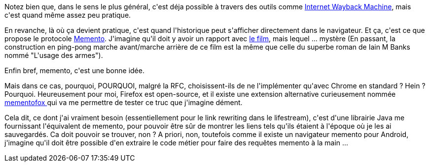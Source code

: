 :jbake-type: post
:jbake-status: published
:jbake-title: Le voyage dans le temps, c'est possible sur internet
:jbake-tags: firefox,lifestream,mémoire,web,_mois_août,_année_2014
:jbake-date: 2014-08-21
:jbake-depth: ../../../../
:jbake-uri: wordpress/2014/08/21/le-voyage-dans-le-temps-cest-possible-sur-internet.adoc
:jbake-excerpt: 
:jbake-source: https://riduidel.wordpress.com/2014/08/21/le-voyage-dans-le-temps-cest-possible-sur-internet/
:jbake-style: wordpress

++++
<p>Notez bien que, dans le sens le plus général, c'est déja possible à travers des outils comme <a href="https://archive.org/">Internet Wayback Machine</a>, mais c'est quand même assez peu pratique.</p><p>En revanche, là où ça devient pratique, c'est quand l'historique peut s'afficher directement dans le navigateur. Et ça, c'est ce que propose le protocole <a href="http://mementoweb.org/">Memento</a>. J'imagine qu'il doit y avoir un rapport avec <a href="https://fr.wikipedia.org/wiki/Memento_%28film%29">le film</a>, mais lequel ... mystère (En passant, la construction en ping-pong marche avant/marche arrière de ce film est la même que celle du superbe roman de Iain M Banks nommé "L'usage des armes").</p><p>Enfin bref, memento, c'est une bonne idée.</p><p>Mais dans ce cas, pourquoi, POURQUOI, malgré la RFC, choisissent-ils de ne l'implémenter qu'avec Chrome en standard ? Hein ? Pourquoi. Heureusement pour moi, Firefox est open-source, et il existe une extension alternative curieusement nommée <a href="https://addons.mozilla.org/en-US/firefox/addon/mementofox/">mementofox </a>qui va me permettre de tester ce truc que j'imagine dément.</p><p>Cela dit, ce dont j'ai vraiment besoin (essentiellement pour le link rewriting dans le lifestream), c'est d'une librairie Java me fournissant l'équivalent de memento, pour pouvoir être sûr de montrer les liens tels qu'ils étaient à l'époque où je les ai sauvegardés. Ca doit pouvoir se trouver, non ? A priori, non, toutefois comme il existe un navigateur memento pour Android, j'imagine qu'il doit être possible d'en extraire le code métier pour faire des requêtes memento à la main ...</p>
++++